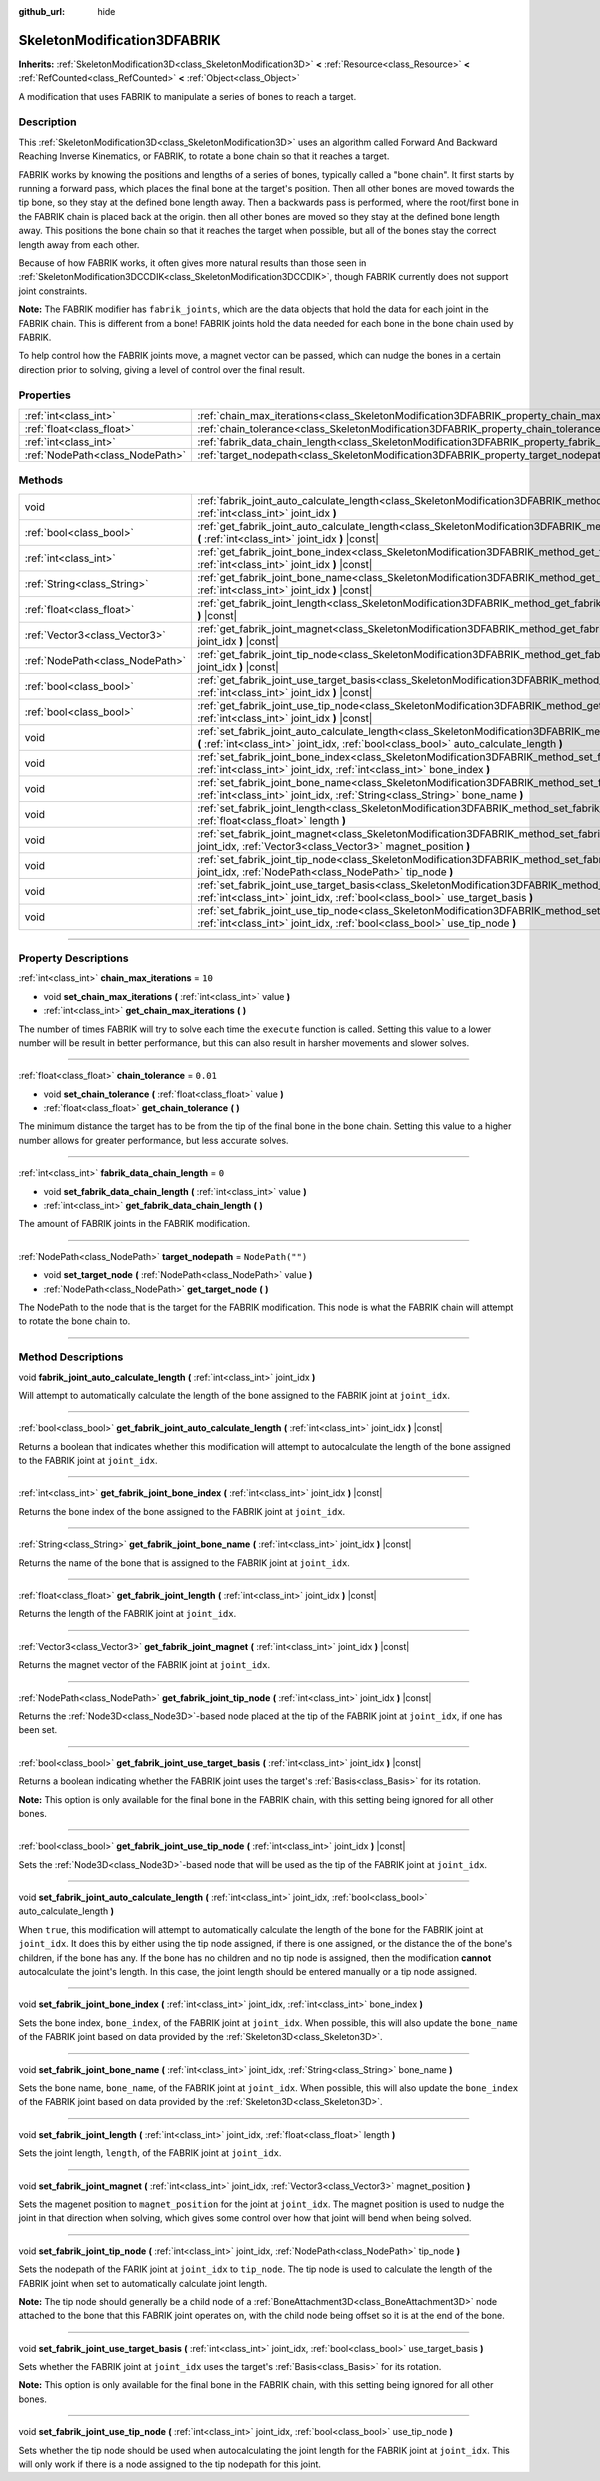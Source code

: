 :github_url: hide

.. DO NOT EDIT THIS FILE!!!
.. Generated automatically from Godot engine sources.
.. Generator: https://github.com/godotengine/godot/tree/master/doc/tools/make_rst.py.
.. XML source: https://github.com/godotengine/godot/tree/master/doc/classes/SkeletonModification3DFABRIK.xml.

.. _class_SkeletonModification3DFABRIK:

SkeletonModification3DFABRIK
============================

**Inherits:** :ref:`SkeletonModification3D<class_SkeletonModification3D>` **<** :ref:`Resource<class_Resource>` **<** :ref:`RefCounted<class_RefCounted>` **<** :ref:`Object<class_Object>`

A modification that uses FABRIK to manipulate a series of bones to reach a target.

.. rst-class:: classref-introduction-group

Description
-----------

This :ref:`SkeletonModification3D<class_SkeletonModification3D>` uses an algorithm called Forward And Backward Reaching Inverse Kinematics, or FABRIK, to rotate a bone chain so that it reaches a target.

FABRIK works by knowing the positions and lengths of a series of bones, typically called a "bone chain". It first starts by running a forward pass, which places the final bone at the target's position. Then all other bones are moved towards the tip bone, so they stay at the defined bone length away. Then a backwards pass is performed, where the root/first bone in the FABRIK chain is placed back at the origin. then all other bones are moved so they stay at the defined bone length away. This positions the bone chain so that it reaches the target when possible, but all of the bones stay the correct length away from each other.

Because of how FABRIK works, it often gives more natural results than those seen in :ref:`SkeletonModification3DCCDIK<class_SkeletonModification3DCCDIK>`, though FABRIK currently does not support joint constraints.

\ **Note:** The FABRIK modifier has ``fabrik_joints``, which are the data objects that hold the data for each joint in the FABRIK chain. This is different from a bone! FABRIK joints hold the data needed for each bone in the bone chain used by FABRIK.

To help control how the FABRIK joints move, a magnet vector can be passed, which can nudge the bones in a certain direction prior to solving, giving a level of control over the final result.

.. rst-class:: classref-reftable-group

Properties
----------

.. table::
   :widths: auto

   +---------------------------------+-------------------------------------------------------------------------------------------------------+------------------+
   | :ref:`int<class_int>`           | :ref:`chain_max_iterations<class_SkeletonModification3DFABRIK_property_chain_max_iterations>`         | ``10``           |
   +---------------------------------+-------------------------------------------------------------------------------------------------------+------------------+
   | :ref:`float<class_float>`       | :ref:`chain_tolerance<class_SkeletonModification3DFABRIK_property_chain_tolerance>`                   | ``0.01``         |
   +---------------------------------+-------------------------------------------------------------------------------------------------------+------------------+
   | :ref:`int<class_int>`           | :ref:`fabrik_data_chain_length<class_SkeletonModification3DFABRIK_property_fabrik_data_chain_length>` | ``0``            |
   +---------------------------------+-------------------------------------------------------------------------------------------------------+------------------+
   | :ref:`NodePath<class_NodePath>` | :ref:`target_nodepath<class_SkeletonModification3DFABRIK_property_target_nodepath>`                   | ``NodePath("")`` |
   +---------------------------------+-------------------------------------------------------------------------------------------------------+------------------+

.. rst-class:: classref-reftable-group

Methods
-------

.. table::
   :widths: auto

   +---------------------------------+----------------------------------------------------------------------------------------------------------------------------------------------------------------------------------------------------------------------------+
   | void                            | :ref:`fabrik_joint_auto_calculate_length<class_SkeletonModification3DFABRIK_method_fabrik_joint_auto_calculate_length>` **(** :ref:`int<class_int>` joint_idx **)**                                                        |
   +---------------------------------+----------------------------------------------------------------------------------------------------------------------------------------------------------------------------------------------------------------------------+
   | :ref:`bool<class_bool>`         | :ref:`get_fabrik_joint_auto_calculate_length<class_SkeletonModification3DFABRIK_method_get_fabrik_joint_auto_calculate_length>` **(** :ref:`int<class_int>` joint_idx **)** |const|                                        |
   +---------------------------------+----------------------------------------------------------------------------------------------------------------------------------------------------------------------------------------------------------------------------+
   | :ref:`int<class_int>`           | :ref:`get_fabrik_joint_bone_index<class_SkeletonModification3DFABRIK_method_get_fabrik_joint_bone_index>` **(** :ref:`int<class_int>` joint_idx **)** |const|                                                              |
   +---------------------------------+----------------------------------------------------------------------------------------------------------------------------------------------------------------------------------------------------------------------------+
   | :ref:`String<class_String>`     | :ref:`get_fabrik_joint_bone_name<class_SkeletonModification3DFABRIK_method_get_fabrik_joint_bone_name>` **(** :ref:`int<class_int>` joint_idx **)** |const|                                                                |
   +---------------------------------+----------------------------------------------------------------------------------------------------------------------------------------------------------------------------------------------------------------------------+
   | :ref:`float<class_float>`       | :ref:`get_fabrik_joint_length<class_SkeletonModification3DFABRIK_method_get_fabrik_joint_length>` **(** :ref:`int<class_int>` joint_idx **)** |const|                                                                      |
   +---------------------------------+----------------------------------------------------------------------------------------------------------------------------------------------------------------------------------------------------------------------------+
   | :ref:`Vector3<class_Vector3>`   | :ref:`get_fabrik_joint_magnet<class_SkeletonModification3DFABRIK_method_get_fabrik_joint_magnet>` **(** :ref:`int<class_int>` joint_idx **)** |const|                                                                      |
   +---------------------------------+----------------------------------------------------------------------------------------------------------------------------------------------------------------------------------------------------------------------------+
   | :ref:`NodePath<class_NodePath>` | :ref:`get_fabrik_joint_tip_node<class_SkeletonModification3DFABRIK_method_get_fabrik_joint_tip_node>` **(** :ref:`int<class_int>` joint_idx **)** |const|                                                                  |
   +---------------------------------+----------------------------------------------------------------------------------------------------------------------------------------------------------------------------------------------------------------------------+
   | :ref:`bool<class_bool>`         | :ref:`get_fabrik_joint_use_target_basis<class_SkeletonModification3DFABRIK_method_get_fabrik_joint_use_target_basis>` **(** :ref:`int<class_int>` joint_idx **)** |const|                                                  |
   +---------------------------------+----------------------------------------------------------------------------------------------------------------------------------------------------------------------------------------------------------------------------+
   | :ref:`bool<class_bool>`         | :ref:`get_fabrik_joint_use_tip_node<class_SkeletonModification3DFABRIK_method_get_fabrik_joint_use_tip_node>` **(** :ref:`int<class_int>` joint_idx **)** |const|                                                          |
   +---------------------------------+----------------------------------------------------------------------------------------------------------------------------------------------------------------------------------------------------------------------------+
   | void                            | :ref:`set_fabrik_joint_auto_calculate_length<class_SkeletonModification3DFABRIK_method_set_fabrik_joint_auto_calculate_length>` **(** :ref:`int<class_int>` joint_idx, :ref:`bool<class_bool>` auto_calculate_length **)** |
   +---------------------------------+----------------------------------------------------------------------------------------------------------------------------------------------------------------------------------------------------------------------------+
   | void                            | :ref:`set_fabrik_joint_bone_index<class_SkeletonModification3DFABRIK_method_set_fabrik_joint_bone_index>` **(** :ref:`int<class_int>` joint_idx, :ref:`int<class_int>` bone_index **)**                                    |
   +---------------------------------+----------------------------------------------------------------------------------------------------------------------------------------------------------------------------------------------------------------------------+
   | void                            | :ref:`set_fabrik_joint_bone_name<class_SkeletonModification3DFABRIK_method_set_fabrik_joint_bone_name>` **(** :ref:`int<class_int>` joint_idx, :ref:`String<class_String>` bone_name **)**                                 |
   +---------------------------------+----------------------------------------------------------------------------------------------------------------------------------------------------------------------------------------------------------------------------+
   | void                            | :ref:`set_fabrik_joint_length<class_SkeletonModification3DFABRIK_method_set_fabrik_joint_length>` **(** :ref:`int<class_int>` joint_idx, :ref:`float<class_float>` length **)**                                            |
   +---------------------------------+----------------------------------------------------------------------------------------------------------------------------------------------------------------------------------------------------------------------------+
   | void                            | :ref:`set_fabrik_joint_magnet<class_SkeletonModification3DFABRIK_method_set_fabrik_joint_magnet>` **(** :ref:`int<class_int>` joint_idx, :ref:`Vector3<class_Vector3>` magnet_position **)**                               |
   +---------------------------------+----------------------------------------------------------------------------------------------------------------------------------------------------------------------------------------------------------------------------+
   | void                            | :ref:`set_fabrik_joint_tip_node<class_SkeletonModification3DFABRIK_method_set_fabrik_joint_tip_node>` **(** :ref:`int<class_int>` joint_idx, :ref:`NodePath<class_NodePath>` tip_node **)**                                |
   +---------------------------------+----------------------------------------------------------------------------------------------------------------------------------------------------------------------------------------------------------------------------+
   | void                            | :ref:`set_fabrik_joint_use_target_basis<class_SkeletonModification3DFABRIK_method_set_fabrik_joint_use_target_basis>` **(** :ref:`int<class_int>` joint_idx, :ref:`bool<class_bool>` use_target_basis **)**                |
   +---------------------------------+----------------------------------------------------------------------------------------------------------------------------------------------------------------------------------------------------------------------------+
   | void                            | :ref:`set_fabrik_joint_use_tip_node<class_SkeletonModification3DFABRIK_method_set_fabrik_joint_use_tip_node>` **(** :ref:`int<class_int>` joint_idx, :ref:`bool<class_bool>` use_tip_node **)**                            |
   +---------------------------------+----------------------------------------------------------------------------------------------------------------------------------------------------------------------------------------------------------------------------+

.. rst-class:: classref-section-separator

----

.. rst-class:: classref-descriptions-group

Property Descriptions
---------------------

.. _class_SkeletonModification3DFABRIK_property_chain_max_iterations:

.. rst-class:: classref-property

:ref:`int<class_int>` **chain_max_iterations** = ``10``

.. rst-class:: classref-property-setget

- void **set_chain_max_iterations** **(** :ref:`int<class_int>` value **)**
- :ref:`int<class_int>` **get_chain_max_iterations** **(** **)**

The number of times FABRIK will try to solve each time the ``execute`` function is called. Setting this value to a lower number will be result in better performance, but this can also result in harsher movements and slower solves.

.. rst-class:: classref-item-separator

----

.. _class_SkeletonModification3DFABRIK_property_chain_tolerance:

.. rst-class:: classref-property

:ref:`float<class_float>` **chain_tolerance** = ``0.01``

.. rst-class:: classref-property-setget

- void **set_chain_tolerance** **(** :ref:`float<class_float>` value **)**
- :ref:`float<class_float>` **get_chain_tolerance** **(** **)**

The minimum distance the target has to be from the tip of the final bone in the bone chain. Setting this value to a higher number allows for greater performance, but less accurate solves.

.. rst-class:: classref-item-separator

----

.. _class_SkeletonModification3DFABRIK_property_fabrik_data_chain_length:

.. rst-class:: classref-property

:ref:`int<class_int>` **fabrik_data_chain_length** = ``0``

.. rst-class:: classref-property-setget

- void **set_fabrik_data_chain_length** **(** :ref:`int<class_int>` value **)**
- :ref:`int<class_int>` **get_fabrik_data_chain_length** **(** **)**

The amount of FABRIK joints in the FABRIK modification.

.. rst-class:: classref-item-separator

----

.. _class_SkeletonModification3DFABRIK_property_target_nodepath:

.. rst-class:: classref-property

:ref:`NodePath<class_NodePath>` **target_nodepath** = ``NodePath("")``

.. rst-class:: classref-property-setget

- void **set_target_node** **(** :ref:`NodePath<class_NodePath>` value **)**
- :ref:`NodePath<class_NodePath>` **get_target_node** **(** **)**

The NodePath to the node that is the target for the FABRIK modification. This node is what the FABRIK chain will attempt to rotate the bone chain to.

.. rst-class:: classref-section-separator

----

.. rst-class:: classref-descriptions-group

Method Descriptions
-------------------

.. _class_SkeletonModification3DFABRIK_method_fabrik_joint_auto_calculate_length:

.. rst-class:: classref-method

void **fabrik_joint_auto_calculate_length** **(** :ref:`int<class_int>` joint_idx **)**

Will attempt to automatically calculate the length of the bone assigned to the FABRIK joint at ``joint_idx``.

.. rst-class:: classref-item-separator

----

.. _class_SkeletonModification3DFABRIK_method_get_fabrik_joint_auto_calculate_length:

.. rst-class:: classref-method

:ref:`bool<class_bool>` **get_fabrik_joint_auto_calculate_length** **(** :ref:`int<class_int>` joint_idx **)** |const|

Returns a boolean that indicates whether this modification will attempt to autocalculate the length of the bone assigned to the FABRIK joint at ``joint_idx``.

.. rst-class:: classref-item-separator

----

.. _class_SkeletonModification3DFABRIK_method_get_fabrik_joint_bone_index:

.. rst-class:: classref-method

:ref:`int<class_int>` **get_fabrik_joint_bone_index** **(** :ref:`int<class_int>` joint_idx **)** |const|

Returns the bone index of the bone assigned to the FABRIK joint at ``joint_idx``.

.. rst-class:: classref-item-separator

----

.. _class_SkeletonModification3DFABRIK_method_get_fabrik_joint_bone_name:

.. rst-class:: classref-method

:ref:`String<class_String>` **get_fabrik_joint_bone_name** **(** :ref:`int<class_int>` joint_idx **)** |const|

Returns the name of the bone that is assigned to the FABRIK joint at ``joint_idx``.

.. rst-class:: classref-item-separator

----

.. _class_SkeletonModification3DFABRIK_method_get_fabrik_joint_length:

.. rst-class:: classref-method

:ref:`float<class_float>` **get_fabrik_joint_length** **(** :ref:`int<class_int>` joint_idx **)** |const|

Returns the length of the FABRIK joint at ``joint_idx``.

.. rst-class:: classref-item-separator

----

.. _class_SkeletonModification3DFABRIK_method_get_fabrik_joint_magnet:

.. rst-class:: classref-method

:ref:`Vector3<class_Vector3>` **get_fabrik_joint_magnet** **(** :ref:`int<class_int>` joint_idx **)** |const|

Returns the magnet vector of the FABRIK joint at ``joint_idx``.

.. rst-class:: classref-item-separator

----

.. _class_SkeletonModification3DFABRIK_method_get_fabrik_joint_tip_node:

.. rst-class:: classref-method

:ref:`NodePath<class_NodePath>` **get_fabrik_joint_tip_node** **(** :ref:`int<class_int>` joint_idx **)** |const|

Returns the :ref:`Node3D<class_Node3D>`-based node placed at the tip of the FABRIK joint at ``joint_idx``, if one has been set.

.. rst-class:: classref-item-separator

----

.. _class_SkeletonModification3DFABRIK_method_get_fabrik_joint_use_target_basis:

.. rst-class:: classref-method

:ref:`bool<class_bool>` **get_fabrik_joint_use_target_basis** **(** :ref:`int<class_int>` joint_idx **)** |const|

Returns a boolean indicating whether the FABRIK joint uses the target's :ref:`Basis<class_Basis>` for its rotation.

\ **Note:** This option is only available for the final bone in the FABRIK chain, with this setting being ignored for all other bones.

.. rst-class:: classref-item-separator

----

.. _class_SkeletonModification3DFABRIK_method_get_fabrik_joint_use_tip_node:

.. rst-class:: classref-method

:ref:`bool<class_bool>` **get_fabrik_joint_use_tip_node** **(** :ref:`int<class_int>` joint_idx **)** |const|

Sets the :ref:`Node3D<class_Node3D>`-based node that will be used as the tip of the FABRIK joint at ``joint_idx``.

.. rst-class:: classref-item-separator

----

.. _class_SkeletonModification3DFABRIK_method_set_fabrik_joint_auto_calculate_length:

.. rst-class:: classref-method

void **set_fabrik_joint_auto_calculate_length** **(** :ref:`int<class_int>` joint_idx, :ref:`bool<class_bool>` auto_calculate_length **)**

When ``true``, this modification will attempt to automatically calculate the length of the bone for the FABRIK joint at ``joint_idx``. It does this by either using the tip node assigned, if there is one assigned, or the distance the of the bone's children, if the bone has any. If the bone has no children and no tip node is assigned, then the modification **cannot** autocalculate the joint's length. In this case, the joint length should be entered manually or a tip node assigned.

.. rst-class:: classref-item-separator

----

.. _class_SkeletonModification3DFABRIK_method_set_fabrik_joint_bone_index:

.. rst-class:: classref-method

void **set_fabrik_joint_bone_index** **(** :ref:`int<class_int>` joint_idx, :ref:`int<class_int>` bone_index **)**

Sets the bone index, ``bone_index``, of the FABRIK joint at ``joint_idx``. When possible, this will also update the ``bone_name`` of the FABRIK joint based on data provided by the :ref:`Skeleton3D<class_Skeleton3D>`.

.. rst-class:: classref-item-separator

----

.. _class_SkeletonModification3DFABRIK_method_set_fabrik_joint_bone_name:

.. rst-class:: classref-method

void **set_fabrik_joint_bone_name** **(** :ref:`int<class_int>` joint_idx, :ref:`String<class_String>` bone_name **)**

Sets the bone name, ``bone_name``, of the FABRIK joint at ``joint_idx``. When possible, this will also update the ``bone_index`` of the FABRIK joint based on data provided by the :ref:`Skeleton3D<class_Skeleton3D>`.

.. rst-class:: classref-item-separator

----

.. _class_SkeletonModification3DFABRIK_method_set_fabrik_joint_length:

.. rst-class:: classref-method

void **set_fabrik_joint_length** **(** :ref:`int<class_int>` joint_idx, :ref:`float<class_float>` length **)**

Sets the joint length, ``length``, of the FABRIK joint at ``joint_idx``.

.. rst-class:: classref-item-separator

----

.. _class_SkeletonModification3DFABRIK_method_set_fabrik_joint_magnet:

.. rst-class:: classref-method

void **set_fabrik_joint_magnet** **(** :ref:`int<class_int>` joint_idx, :ref:`Vector3<class_Vector3>` magnet_position **)**

Sets the magenet position to ``magnet_position`` for the joint at ``joint_idx``. The magnet position is used to nudge the joint in that direction when solving, which gives some control over how that joint will bend when being solved.

.. rst-class:: classref-item-separator

----

.. _class_SkeletonModification3DFABRIK_method_set_fabrik_joint_tip_node:

.. rst-class:: classref-method

void **set_fabrik_joint_tip_node** **(** :ref:`int<class_int>` joint_idx, :ref:`NodePath<class_NodePath>` tip_node **)**

Sets the nodepath of the FARIK joint at ``joint_idx`` to ``tip_node``. The tip node is used to calculate the length of the FABRIK joint when set to automatically calculate joint length.

\ **Note:** The tip node should generally be a child node of a :ref:`BoneAttachment3D<class_BoneAttachment3D>` node attached to the bone that this FABRIK joint operates on, with the child node being offset so it is at the end of the bone.

.. rst-class:: classref-item-separator

----

.. _class_SkeletonModification3DFABRIK_method_set_fabrik_joint_use_target_basis:

.. rst-class:: classref-method

void **set_fabrik_joint_use_target_basis** **(** :ref:`int<class_int>` joint_idx, :ref:`bool<class_bool>` use_target_basis **)**

Sets whether the FABRIK joint at ``joint_idx`` uses the target's :ref:`Basis<class_Basis>` for its rotation.

\ **Note:** This option is only available for the final bone in the FABRIK chain, with this setting being ignored for all other bones.

.. rst-class:: classref-item-separator

----

.. _class_SkeletonModification3DFABRIK_method_set_fabrik_joint_use_tip_node:

.. rst-class:: classref-method

void **set_fabrik_joint_use_tip_node** **(** :ref:`int<class_int>` joint_idx, :ref:`bool<class_bool>` use_tip_node **)**

Sets whether the tip node should be used when autocalculating the joint length for the FABRIK joint at ``joint_idx``. This will only work if there is a node assigned to the tip nodepath for this joint.

.. |virtual| replace:: :abbr:`virtual (This method should typically be overridden by the user to have any effect.)`
.. |const| replace:: :abbr:`const (This method has no side effects. It doesn't modify any of the instance's member variables.)`
.. |vararg| replace:: :abbr:`vararg (This method accepts any number of arguments after the ones described here.)`
.. |constructor| replace:: :abbr:`constructor (This method is used to construct a type.)`
.. |static| replace:: :abbr:`static (This method doesn't need an instance to be called, so it can be called directly using the class name.)`
.. |operator| replace:: :abbr:`operator (This method describes a valid operator to use with this type as left-hand operand.)`
